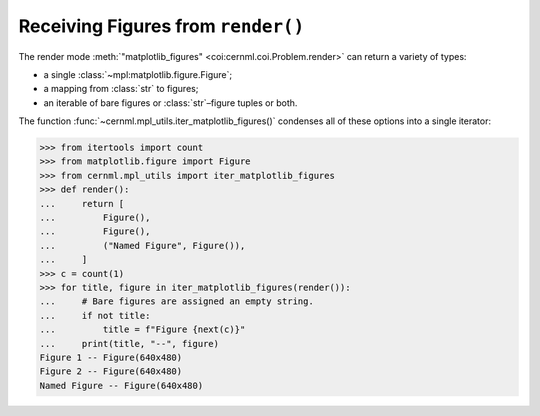 Receiving Figures from ``render()``
===================================

The render mode :meth:`"matplotlib_figures" <coi:cernml.coi.Problem.render>`
can return a variety of types:

- a single :class:`~mpl:matplotlib.figure.Figure`;
- a mapping from :class:`str` to figures;
- an iterable of bare figures or :class:`str`–figure tuples or both.

The function :func:`~cernml.mpl_utils.iter_matplotlib_figures()` condenses all
of these options into a single iterator:

.. code-block:: python

    >>> from itertools import count
    >>> from matplotlib.figure import Figure
    >>> from cernml.mpl_utils import iter_matplotlib_figures
    >>> def render():
    ...     return [
    ...         Figure(),
    ...         Figure(),
    ...         ("Named Figure", Figure()),
    ...     ]
    >>> c = count(1)
    >>> for title, figure in iter_matplotlib_figures(render()):
    ...     # Bare figures are assigned an empty string.
    ...     if not title:
    ...         title = f"Figure {next(c)}"
    ...     print(title, "--", figure)
    Figure 1 -- Figure(640x480)
    Figure 2 -- Figure(640x480)
    Named Figure -- Figure(640x480)

